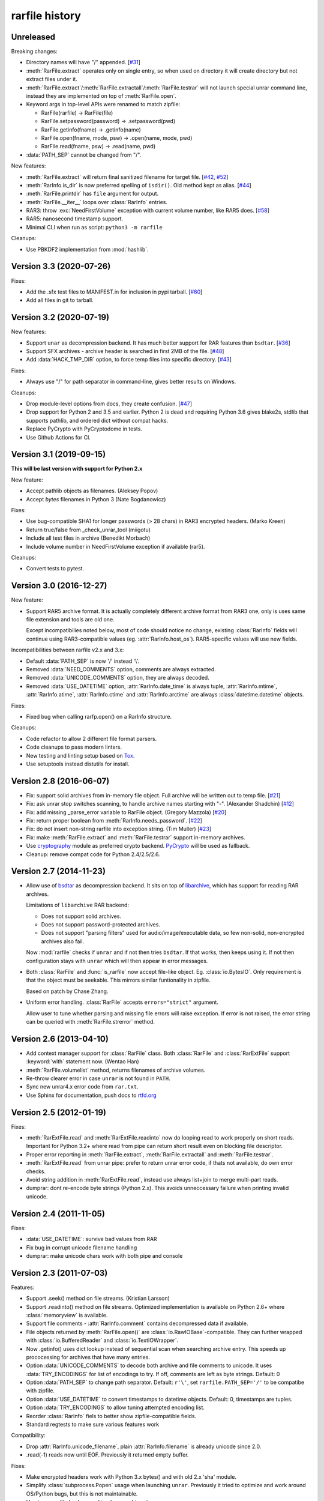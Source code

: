 
rarfile history
===============

.. py:currentmodule:: rarfile

Unreleased
----------

Breaking changes:

* Directory names will have "/" appended.
  [`#31 <https://github.com/markokr/rarfile/issues/31>`_]
* :meth:`RarFile.extract` operates only on single entry,
  so when used on directory it will create directory
  but not extract files under it.
* :meth:`RarFile.extract`/:meth:`RarFile.extractall`/:meth:`RarFile.testrar`
  will not launch special unrar command line, instead they are
  implemented on top of :meth:`RarFile.open`.
* Keyword args in top-level APIs were renamed to match zipfile:

  * RarFile(rarfile) -> RarFile(file)
  * RarFile.setpassword(password) -> .setpassword(pwd)
  * RarFile.getinfo(fname) -> .getinfo(name)
  * RarFile.open(fname, mode, psw) -> .open(name, mode, pwd)
  * RarFile.read(fname, psw) -> .read(name, pwd)

* :data:`PATH_SEP` cannot be changed from "/".

New features:

* :meth:`RarFile.extract` will return final sanitized filename for
  target file.
  [`#42 <https://github.com/markokr/rarfile/issues/42>`_,
  `#52 <https://github.com/markokr/rarfile/issues/52>`_]
* :meth:`RarInfo.is_dir` is now preferred spelling of ``isdir()``.
  Old method kept as alias.
  [`#44 <https://github.com/markokr/rarfile/issues/44>`_]
* :meth:`RarFile.printdir` has ``file`` argument for output.
* :meth:`RarFile.__iter__` loops over :class:`RarInfo` entries.
* RAR3: throw :exc:`NeedFirstVolume` exception with current volume number,
  like RAR5 does.
  [`#58 <https://github.com/markokr/rarfile/issues/58>`_]
* RAR5: nanosecond timestamp support.
* Minimal CLI when run as script: ``python3 -m rarfile``

Cleanups:

* Use PBKDF2 implementation from :mod:`hashlib`.

Version 3.3 (2020-07-26)
------------------------

Fixes:

* Add the .sfx test files to MANIFEST.in for inclusion in pypi tarball.
  [`#60 <https://github.com/markokr/rarfile/issues/60>`_]
* Add all files in git to tarball.

Version 3.2 (2020-07-19)
------------------------

New features:

* Support ``unar`` as decompression backend.  It has much better
  support for RAR features than ``bsdtar``.
  [`#36 <https://github.com/markokr/rarfile/issues/36>`_]

* Support SFX archives - archive header is searched in first
  2MB of the file.
  [`#48 <https://github.com/markokr/rarfile/issues/48>`_]

* Add :data:`HACK_TMP_DIR` option, to force temp files into
  specific directory.
  [`#43 <https://github.com/markokr/rarfile/issues/43>`_]

Fixes:

* Always use "/" for path separator in command-line, gives better
  results on Windows.

Cleanups:

* Drop module-level options from docs, they create confusion.
  [`#47 <https://github.com/markokr/rarfile/issues/47>`_]

* Drop support for Python 2 and 3.5 and earlier.  Python 2 is dead
  and requiring Python 3.6 gives blake2s, stdlib that supports pathlib,
  and ordered dict without compat hacks.

* Replace PyCrypto with PyCryptodome in tests.

* Use Github Actions for CI.

Version 3.1 (2019-09-15)
------------------------

**This will be last version with support for Python 2.x**

New feature:

* Accept pathlib objects as filenames.
  (Aleksey Popov)

* Accept `bytes` filenames in Python 3
  (Nate Bogdanowicz)

Fixes:

* Use bug-compatible SHA1 for longer passwords (> 28 chars)
  in RAR3 encrypted headers.
  (Marko Kreen)

* Return true/false from _check_unrar_tool
  (miigotu)

* Include all test files in archive
  (Benedikt Morbach)

* Include volume number in NeedFirstVolume exception if available (rar5).

Cleanups:

* Convert tests to pytest.

Version 3.0 (2016-12-27)
------------------------

New feature:

* Support RAR5 archive format.  It is actually completely different
  archive format from RAR3 one, only is uses same file extension
  and tools are old one.

  Except incompatibilies noted below, most of code should notice no change,
  existing :class:`RarInfo` fields will continue using RAR3-compatible
  values (eg. :attr:`RarInfo.host_os`).  RAR5-specific values will use
  new fields.

Incompatibilities between rarfile v2.x and 3.x:

* Default :data:`PATH_SEP` is now '/' instead '\\'.

* Removed :data:`NEED_COMMENTS` option, comments are always extracted.

* Removed :data:`UNICODE_COMMENTS` option, they are always decoded.

* Removed :data:`USE_DATETIME` option, :attr:`RarInfo.date_time` is always tuple,
  :attr:`RarInfo.mtime`, :attr:`RarInfo.atime`, :attr:`RarInfo.ctime` and
  :attr:`RarInfo.arctime` are always :class:`datetime.datetime` objects.

Fixes:

* Fixed bug when calling rarfp.open() on a RarInfo structure.

Cleanups:

* Code refactor to allow 2 different file format parsers.

* Code cleanups to pass modern linters.

* New testing and linting setup based on Tox_.

* Use setuptools instead distutils for install.

.. _Tox: https://tox.readthedocs.io/en/latest/

Version 2.8 (2016-06-07)
------------------------

* Fix: support solid archives from in-memory file object.
  Full archive will be written out to temp file.
  [`#21 <https://github.com/markokr/rarfile/issues/21>`_]

* Fix: ask unrar stop switches scanning,
  to handle archive names starting with "-".
  (Alexander Shadchin)
  [`#12 <https://github.com/markokr/rarfile/pull/12>`_]

* Fix: add missing _parse_error variable to RarFile object.
  (Gregory Mazzola)
  [`#20 <https://github.com/markokr/rarfile/pull/20>`_]

* Fix: return proper boolean from :meth:`RarInfo.needs_password`.
  [`#22 <https://github.com/markokr/rarfile/issues/22>`_]

* Fix: do not insert non-string rarfile into exception string.
  (Tim Muller)
  [`#23 <https://github.com/markokr/rarfile/pull/23>`_]

* Fix: make :meth:`RarFile.extract` and :meth:`RarFile.testrar`
  support in-memory archives.

* Use cryptography_ module as preferred crypto backend.
  PyCrypto_ will be used as fallback.

* Cleanup: remove compat code for Python 2.4/2.5/2.6.

.. _cryptography: https://pypi.org/project/cryptography/
.. _PyCrypto: https://pypi.org/project/pycrypto/

Version 2.7 (2014-11-23)
------------------------

* Allow use of bsdtar_ as decompression backend.  It sits
  on top of libarchive_, which has support for reading RAR archives.

  Limitations of ``libarchive`` RAR backend:

  - Does not support solid archives.
  - Does not support password-protected archives.
  - Does not support "parsing filters" used for audio/image/executable data,
    so few non-solid, non-encrypted archives also fail.

  Now :mod:`rarfile` checks if ``unrar`` and if not then tries ``bsdtar``.
  If that works, then keeps using it.  If not then configuration
  stays with ``unrar`` which will then appear in error messages.

.. _bsdtar: https://github.com/libarchive/libarchive/wiki/ManPageBsdtar1
.. _libarchive: https://www.libarchive.org/

* Both :class:`RarFile` and :func:`is_rarfile` now accept file-like
  object.  Eg. :class:`io.BytesIO`.  Only requirement is that the object
  must be seekable.  This mirrors similar funtionality in zipfile.

  Based on patch by Chase Zhang.

* Uniform error handling.  :class:`RarFile` accepts ``errors="strict"``
  argument.

  Allow user to tune whether parsing and missing file errors will raise
  exception.  If error is not raised, the error string can be queried
  with :meth:`RarFile.strerror` method.

Version 2.6 (2013-04-10)
------------------------

* Add context manager support for :class:`RarFile` class.
  Both :class:`RarFile` and :class:`RarExtFile` support
  :keyword:`with` statement now.
  (Wentao Han)
* :meth:`RarFile.volumelist` method, returns filenames of archive volumes.
* Re-throw clearer error in case ``unrar`` is not found in ``PATH``.
* Sync new unrar4.x error code from ``rar.txt``.
* Use Sphinx for documentation, push docs to rtfd.org_

.. _rtfd.org: https://rarfile.readthedocs.org/

Version 2.5 (2012-01-19)
------------------------

Fixes:

* :meth:`RarExtFile.read` and :meth:`RarExtFile.readinto` now do looping read
  to work properly on short reads.  Important for Python 3.2+ where read from pipe
  can return short result even on blocking file descriptor.
* Proper error reporting in :meth:`RarFile.extract`, :meth:`RarFile.extractall`
  and  :meth:`RarFile.testrar`.
* :meth:`RarExtFile.read` from unrar pipe: prefer to return unrar error code,
  if thats not available, do own error checks.
* Avoid string addition in :meth:`RarExtFile.read`, instead use always list+join to
  merge multi-part reads.
* dumprar: dont re-encode byte strings (Python 2.x).  This avoids
  unneccessary failure when printing invalid unicode.

Version 2.4 (2011-11-05)
------------------------

Fixes:

* :data:`USE_DATETIME`: survive bad values from RAR
* Fix bug in corrupt unicode filename handling
* dumprar: make unicode chars work with both pipe and console

Version 2.3 (2011-07-03)
------------------------

Features:

* Support .seek() method on file streams.  (Kristian Larsson)
* Support .readinto() method on file streams.  Optimized implementation
  is available on Python 2.6+ where :class:`memoryview` is available.
* Support file comments - :attr:`RarInfo.comment` contains decompressed data if available.
* File objects returned by :meth:`RarFile.open()` are :class:`io.RawIOBase`-compatible.
  They can further wrapped with :class:`io.BufferedReader` and :class:`io.TextIOWrapper`.
* Now .getinfo() uses dict lookup instead of sequential scan when
  searching archive entry.  This speeds up prococessing for archives that
  have many entries.
* Option :data:`UNICODE_COMMENTS` to decode both archive and file comments to unicode.
  It uses :data:`TRY_ENCODINGS` for list of encodings to try.  If off, comments are
  left as byte strings.  Default: 0
* Option :data:`PATH_SEP` to change path separator.  Default: ``r'\'``,
  set ``rarfile.PATH_SEP='/'`` to be compatibe with zipfile.
* Option :data:`USE_DATETIME` to convert timestamps to datetime objects.
  Default: 0, timestamps are tuples.
* Option :data:`TRY_ENCODINGS` to allow tuning attempted encoding list.
* Reorder :class:`RarInfo` fiels to better show zipfile-compatible fields.
* Standard regtests to make sure various features work

Compatibility:

* Drop :attr:`RarInfo.unicode_filename`, plain :attr:`RarInfo.filename` is already unicode since 2.0.
* .read(-1) reads now until EOF.  Previously it returned empty buffer.

Fixes:

* Make encrypted headers work with Python 3.x bytes() and with old 2.x 'sha' module.
* Simplify :class:`subprocess.Popen` usage when launching ``unrar``.  Previously
  it tried to optimize and work around OS/Python bugs, but this is not
  maintainable.
* Use temp rar file hack on multi-volume archives too.
* Always .wait() on unrar, to avoid zombies
* Convert struct.error to BadRarFile
* Plug some fd leaks.  Affected: Jython, PyPy.
* Broken archives are handled more robustly.

Version 2.2 (2010-08-19)
------------------------

Fixes:

* Relaxed volume naming.  Now it just calculates new volume name by finding number
  in old one and increasing it, without any expectations what that number should be.
* Files with 4G of compressed data in one colume were handled wrong.  Fix.
* DOS timestamp seconds need to be multiplied with 2.
* Correct EXTTIME parsing.

Cleanups:

* Compressed size is per-volume, sum them together, so that user sees complete
  compressed size for files split over several volumes.
* dumprar: Show unknown bits.
* Use :class:`struct.Struct` to cache unpack formats.
* Support missing :data:`os.devnull`. (Python 2.3)

Version 2.1 (2010-07-31)
------------------------

Features:

* Minimal implmentation for :meth:`RarFile.extract`, :meth:`RarFile.extractall`, :meth:`RarFile.testrar`.
  They are simple shortcuts to ``unrar`` invocation.
* Accept :class:`RarInfo` object where filename is expected.
* Include ``dumprar.py`` in .tgz.  It can be used to visualize RAR structure
  and test module.
* Support for encrypted file headers.

Fixes:

* Don't read past ENDARC, there could be non-RAR data there.
* RAR 2.x: It does not write ENDARC, but our volume code expected it.  Fix that.
* RAR 2.x: Support more than 200 old-style volumes.

Cleanups:

* Load comment only when requested.
* Cleanup of internal config variables.  They should have now final names.
* :meth:`RarFile.open`: Add mode=r argument to match zipfile.
* Doc and comments cleanup, minimize duplication.
* Common wrappers for both compressed and uncompressed files,
  now :meth:`RarFile.open` also does CRC-checking.

Version 2.0 (2010-04-29)
------------------------

Features:

* Python 3 support.  Still works with 2.x.
* Parses extended time fields. (.mtime, .ctime, .atime)
* :meth:`RarFile.open` method.  This makes possible to process large
  entries that do not fit into memory.
* Supports password-protected archives.
* Supports archive comments.

Cleanups:

* Uses :mod:`subprocess` module to launch ``unrar``.
* .filename is always Unicode string, .unicode_filename is now deprecated.
* .CRC is unsigned again, as python3 crc32() is unsigned.

Version 1.1 (2008-08-31)
------------------------

Fixes:

* Replace :func:`os.tempnam` with :func:`tempfile.mkstemp`.  (Jason Moiron)
* Fix infinite loop in _extract_hack on unexpected EOF
* :attr:`RarInfo.CRC` is now signed value to match crc32()
* :meth:`RarFile.read` now checks file crc

Cleanups:

* more docstrings
* throw proper exceptions (subclasses of :exc:`rarfile.Error`)
* RarInfo has fields pre-initialized, so they appear in help()
* rename RarInfo.data to RarInfo.header_data
* dont use "print" when header parsing fails
* use try/finally to delete temp rar

Version 1.0 (2005-08-08)
------------------------

* First release.


